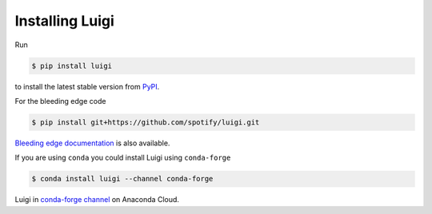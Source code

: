 Installing Luigi
----------------

Run

.. code-block:: console

        $ pip install luigi

to install the latest stable version from `PyPI <https://pypi.python.org/pypi/luigi>`_.

For the bleeding edge code

.. code-block:: console

        $ pip install git+https://github.com/spotify/luigi.git

`Bleeding edge documentation <https://luigi.readthedocs.io/en/latest/>`__ is
also available.

If you are using ``conda`` you could install Luigi using ``conda-forge``

.. code-block:: console

        $ conda install luigi --channel conda-forge

Luigi in `conda-forge channel <https://anaconda.org/conda-forge/luigi>`_ on
Anaconda Cloud.
